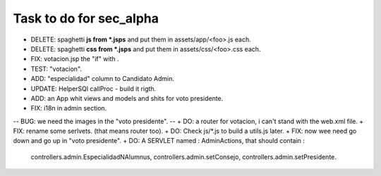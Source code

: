Task to do for sec_alpha
========================

+ DELETE: spaghetti **js from *.jsps** and put them in assets/app/<foo>.js each.
+ DELETE: spaghetti **css from *.jsps** and put them in assets/css/<foo>.css each.
+ FIX: votacion.jsp the "if" with .
+ TEST: "votacion".
+ ADD: "especialidad" column to Candidato Admin.
+ UPDATE: HelperSQl callProc - build it rigth.
+ ADD: an App whit views and models and shits for voto presidente.
+ FIX: i18n in admin section.
-- BUG: we need the images in the "voto presidente". --
+ DO: a router for votacion, i can't stand with the web.xml file.
+ FIX: rename some serlvets. (that means router too).
+ DO: Check js/*.js to build a utils.js later.
+ FIX: now wee need go down and go up in "voto presidente".
+ DO: A SERVLET named : AdminActions, that should contain :
        controllers.admin.EspecialidadNAlumnus, 
        controllers.admin.setConsejo, 
        controllers.admin.setPresidente.